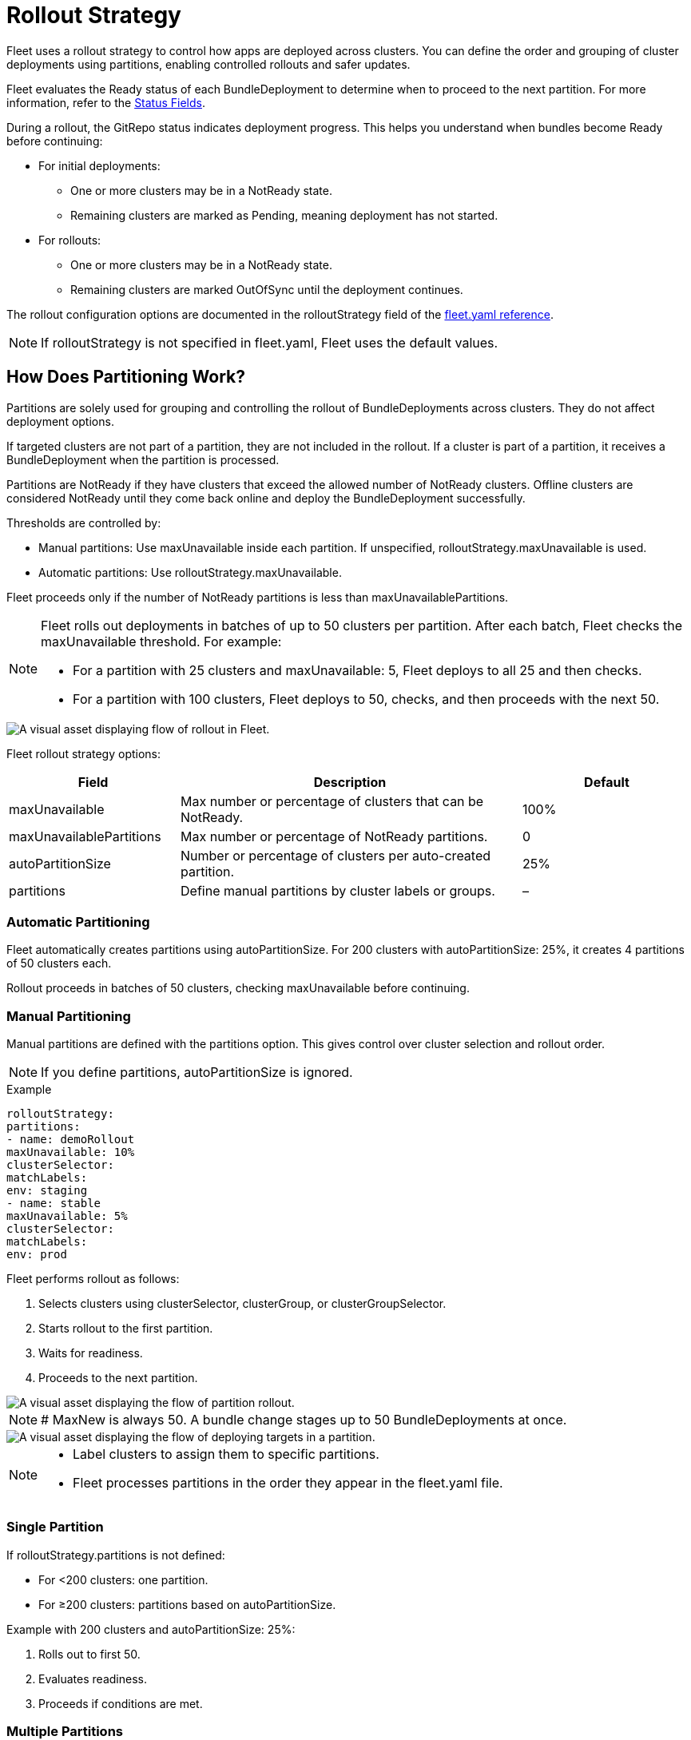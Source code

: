 = Rollout Strategy

Fleet uses a rollout strategy to control how apps are deployed across clusters. You can define the order and grouping of cluster deployments using partitions, enabling controlled rollouts and safer updates.

Fleet evaluates the ++Ready++ status of each ++BundleDeployment++ to determine when to proceed to the next partition. For more information, refer to the <<ref-status-fields.adoc,Status Fields>>.

During a rollout, the GitRepo status indicates deployment progress. This helps you understand when bundles become ++Ready++ before continuing:

* For initial deployments:
** One or more clusters may be in a ++NotReady++ state.
** Remaining clusters are marked as ++Pending++, meaning deployment has not started.
* For rollouts:
** One or more clusters may be in a ++NotReady++ state.
** Remaining clusters are marked ++OutOfSync++ until the deployment continues.

The rollout configuration options are documented in the ++rolloutStrategy++ field of the <<ref-fleet-yaml.adoc,fleet.yaml reference>>.

[NOTE]
====
If ++rolloutStrategy++ is not specified in ++fleet.yaml++, Fleet uses the default values.
====

== How Does Partitioning Work?

Partitions are solely used for grouping and controlling the rollout of ++BundleDeployments++ across clusters. They do not affect deployment options.

If targeted clusters are not part of a partition, they are not included in the rollout. If a cluster is part of a partition, it receives a ++BundleDeployment++ when the partition is processed.

Partitions are ++NotReady++ if they have clusters that exceed the allowed number of ++NotReady++ clusters. Offline clusters are considered ++NotReady++ until they come back online and deploy the ++BundleDeployment++ successfully.

Thresholds are controlled by:

* Manual partitions: Use ++maxUnavailable++ inside each partition. If unspecified, ++rolloutStrategy.maxUnavailable++ is used.
* Automatic partitions: Use ++rolloutStrategy.maxUnavailable++.

Fleet proceeds only if the number of ++NotReady++ partitions is less than ++maxUnavailablePartitions++.

[NOTE]
====
Fleet rolls out deployments in batches of up to 50 clusters per partition. After each batch, Fleet checks the ++maxUnavailable++ threshold. For example:

* For a partition with 25 clusters and ++maxUnavailable: 5++, Fleet deploys to all 25 and then checks.
* For a partition with 100 clusters, Fleet deploys to 50, checks, and then proceeds with the next 50.
====

image::flow-rollout-fleet.png[A visual asset displaying flow of rollout in Fleet.]

Fleet rollout strategy options:

[cols="1,2,1",options="header"]
|===
| Field | Description | Default
| maxUnavailable | Max number or percentage of clusters that can be ++NotReady++. | 100%
| maxUnavailablePartitions | Max number or percentage of ++NotReady++ partitions. | 0
| autoPartitionSize | Number or percentage of clusters per auto-created partition. | 25%
| partitions | Define manual partitions by cluster labels or groups. | –
|===

=== Automatic Partitioning

Fleet automatically creates partitions using ++autoPartitionSize++. For 200 clusters with ++autoPartitionSize: 25%++, it creates 4 partitions of 50 clusters each.

Rollout proceeds in batches of 50 clusters, checking ++maxUnavailable++ before continuing.

=== Manual Partitioning

Manual partitions are defined with the ++partitions++ option. This gives control over cluster selection and rollout order.

[NOTE]
====
If you define ++partitions++, ++autoPartitionSize++ is ignored.
====

.Example
[source,yaml]
----

rolloutStrategy:
partitions:
- name: demoRollout
maxUnavailable: 10%
clusterSelector:
matchLabels:
env: staging
- name: stable
maxUnavailable: 5%
clusterSelector:
matchLabels:
env: prod
----

Fleet performs rollout as follows:

. Selects clusters using ++clusterSelector++, ++clusterGroup++, or ++clusterGroupSelector++.
. Starts rollout to the first partition.
. Waits for readiness.
. Proceeds to the next partition.

image::deploy-targets-partition.png[A visual asset displaying the flow of partition rollout.]


[NOTE]
====
# MaxNew is always 50. A bundle change stages up to 50 ++BundleDeployments++ at once.
====

image::partition-rollout-flow.png[A visual asset displaying the flow of deploying targets in a partition.]

[NOTE]
====
* Label clusters to assign them to specific partitions.
* Fleet processes partitions in the order they appear in the ++fleet.yaml++ file.
====

=== Single Partition

If ++rolloutStrategy.partitions++ is not defined:

* For <200 clusters: one partition.
* For ≥200 clusters: partitions based on ++autoPartitionSize++.

Example with 200 clusters and ++autoPartitionSize: 25%++:

. Rolls out to first 50.
. Evaluates readiness.
. Proceeds if conditions are met.

=== Multiple Partitions

If multiple partitions are defined, Fleet uses ++maxUnavailablePartitions++ to control rollout.

Rollout pauses if the number of ++NotReady++ partitions exceeds ++maxUnavailablePartitions++.

== Preventing Image Pull Storms

Each cluster pulls images during rollout. Hundreds of clusters pulling simultaneously can overload registries.

Use:

* ++autoPartitionSize++
* ++partitions++
* ++maxUnavailable++

Fleet uses readiness checks to control rollout pace.

.Example with 200 clusters (5 partitions of 40):

* ++maxUnavailablePartitions++: 0
* ++maxUnavailable++: 10%

Rollout proceeds:

. Deploys to 40 clusters.
. Checks readiness.
. If ≤4 clusters are ++NotReady++, proceed.
. Else, pause until condition is met.

Reduce cluster count per partition to slow rollout further.

== Use Cases and Behavior

If clusters don’t divide evenly, Fleet rounds down partition sizes.

Example: 230 clusters with ++autoPartitionSize: 25%++

* Four partitions of 57 clusters
* One partition of 2 clusters

=== Scenario: 50 Clusters

[source,yaml]
----
rolloutStrategy:
maxUnavailable: 10%
----

* One partition with all 50 clusters.
* All deployed at once, then readiness is evaluated.

image::deploy-50Clusters.png[50 clusters scenario]

=== Scenario: 100 Clusters

[source,yaml]
----
rolloutStrategy:
maxUnavailable: 10%
----

* One partition with all 100 clusters.
* Fleet deploys to 50, then evaluates readiness.
* Waits if 10 or more clusters are ++NotReady++.

=== Scenario: 200 Clusters (Auto)

[source,yaml]
----
rolloutStrategy:
maxUnavailablePartitions: 1
autoPartitionSize: 10%
----

* 10 partitions of 20 clusters.
* Fleet waits if 2 or more partitions are ++NotReady++.

=== Scenario: 200 Clusters (Manual)

[source,yaml]
----
rolloutStrategy:
maxUnavailable: 0
maxUnavailablePartitions: 0
partitions:
- name: demoRollout
clusterSelector:
matchLabels:
stage: demoRollout
- name: stable
clusterSelector:
matchLabels:
stage: stable
----

* Fleet rolls out to ++demoRollout++.
* Waits for readiness before moving to ++stable++.

image::partition-fleet-rollout.png[Manual partitions scenario]

== Rollout Strategy Defaults

Defaults:

* ++maxUnavailable++: 100%
* ++maxUnavailablePartitions++: 0

With 200 clusters and default config:

* Four partitions of 50 clusters
* All considered ++Ready++ immediately

Fleet recommends:

* Set ++maxUnavailable++: 10%
* Set ++maxUnavailablePartitions++: 0 or more

This ensures:

* Readiness checks before proceeding
* Paused rollout if too many partitions are ++NotReady++
